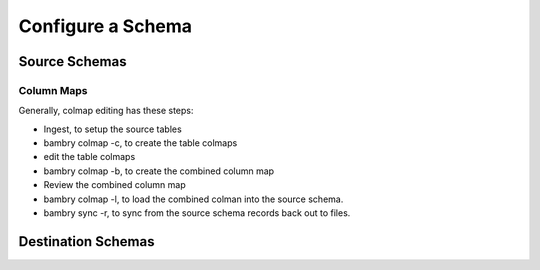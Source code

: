 Configure a Schema
==================

Source Schemas
--------------


Column Maps
***********

Generally, colmap editing has these steps:

- Ingest, to setup the source tables
- bambry colmap -c, to create the table colmaps
- edit the table colmaps
- bambry colmap -b, to create the combined column map
- Review the combined column map
- bambry colmap -l, to load the combined colman into the source schema.
- bambry sync -r, to sync from the source schema records back out to files.

Destination Schemas
-------------------